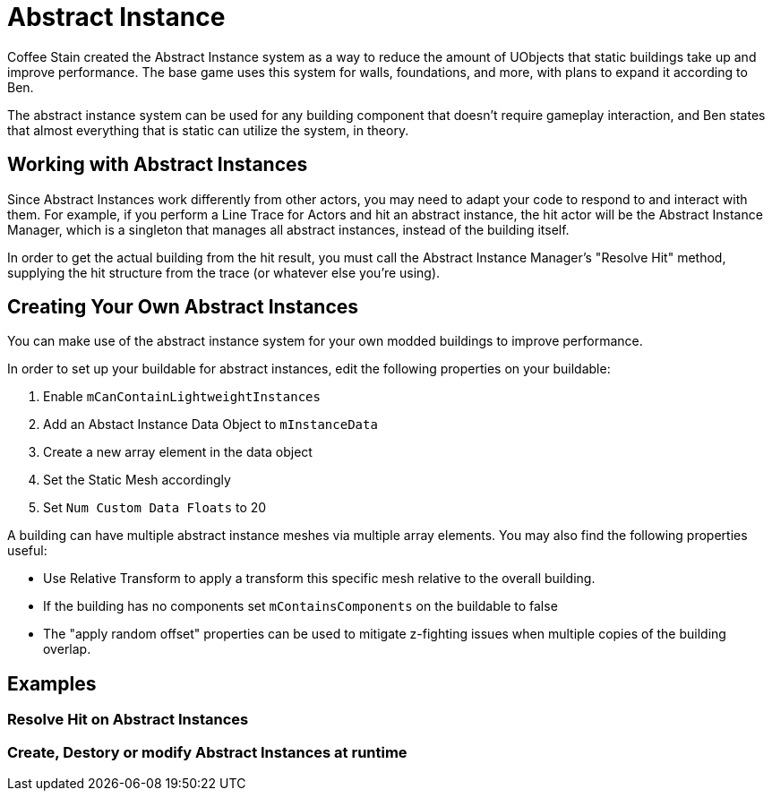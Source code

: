 = Abstract Instance

Coffee Stain created the Abstract Instance system
as a way to reduce the amount of UObjects that static buildings take up and improve performance.
The base game uses this system for walls, foundations, and more,
with plans to expand it according to Ben.

The abstract instance system can be used for any building component that doesn't require gameplay interaction,
and Ben states that almost everything that is static can utilize the system, in theory.

[id="WorkWithAbstractInstances"]
== Working with Abstract Instances

Since Abstract Instances work differently from other actors,
you may need to adapt your code to respond to and interact with them.
For example, if you perform a Line Trace for Actors and hit an abstract instance,
the hit actor will be the Abstract Instance Manager,
which is a singleton that manages all abstract instances,
instead of the building itself.

In order to get the actual building from the hit result,
you must call the Abstract Instance Manager's "Resolve Hit" method,
supplying the hit structure from the trace (or whatever else you're using).

[id="CreateAbstractInstanceBuildings"]
== Creating Your Own Abstract Instances

You can make use of the abstract instance system for your own modded buildings to improve performance.

In order to set up your buildable for abstract instances,
edit the following properties on your buildable:

1. Enable `mCanContainLightweightInstances`
2. Add an Abstact Instance Data Object to `mInstanceData`
3. Create a new array element in the data object
4. Set the Static Mesh accordingly
5. Set `Num Custom Data Floats` to 20

A building can have multiple abstract instance meshes via multiple array elements.
You may also find the following properties useful:

* Use Relative Transform to apply a transform this specific mesh relative to the overall building.
* If the building has no components set `mContainsComponents` on the buildable to false
* The "apply random offset" properties can be used to mitigate z-fighting issues when multiple copies of the building overlap.


[id="Examples"]
== Examples


=== Resolve Hit on Abstract Instances


=== Create, Destory or modify Abstract Instances at runtime
